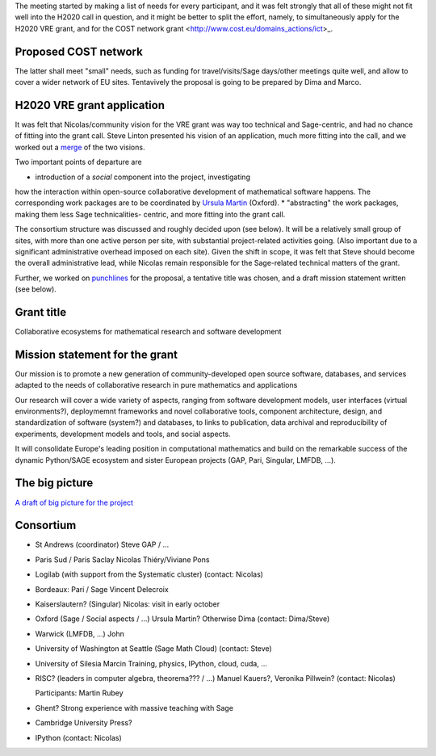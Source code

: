 The meeting started by making a list of needs for every participant, and
it was felt strongly that all of these might not fit well into the H2020 call
in question, and it might be better to split the effort, namely, 
to simultaneously apply for the H2020 VRE grant, and for the COST network
grant <http://www.cost.eu/domains_actions/ict>_.

Proposed COST network
---------------------

The latter shall meet "small" needs, such as funding for
travel/visits/Sage days/other meetings quite well, and allow
to cover a wider network of EU sites.
Tentavively the proposal is going to be prepared by Dima and Marco.


H2020 VRE grant application
---------------------------

It was felt that Nicolas/community vision for the VRE grant was way 
too technical and Sage-centric, and had no chance of fitting into the
grant call. Steve Linton presented his vision of an application, much
more fitting into the call, and we worked out a `merge <WorkPackages.rst>`_ of the two visions.

Two important points of departure are

* introduction of a *social* component into the project, investigating
how the interaction within open-source collaborative development of
mathematical software happens. The corresponding work packages are to be
coordinated by `Ursula Martin <http://www.cs.ox.ac.uk/people/ursula.martin/>`_ (Oxford).
* "abstracting" the work packages, making them less Sage technicalities-
centric, and more fitting into the grant call.

The consortium structure was discussed and roughly decided upon (see below). It will be a
relatively small group of sites, with more than one active person per
site, with substantial project-related activities going. (Also important
due to a significant administrative overhead imposed on each site).
Given the shift in scope, it was felt that Steve should become the
overall administrative lead, while Nicolas remain responsible for
the Sage-related technical matters of the grant.


Further, we worked on `punchlines <PunchLines.rst>`_ for the proposal, 
a tentative title was chosen, and a draft mission statement written (see below).


Grant title
-----------

Collaborative ecosystems for mathematical research and software development

.. TODO:: improve / find acronym

Mission statement for the grant
-------------------------------

Our mission is to promote a new generation of community-developed open
source software, databases, and services adapted to the needs of
collaborative research in pure mathematics and applications

Our research will cover a wide variety of aspects, ranging from
software development models, user interfaces (virtual environments?),
deploymemnt frameworks and novel collaborative tools, component
architecture, design, and standardization of software (system?) and
databases, to links to publication, data archival and reproducibility
of experiments, development models and tools, and social aspects.

It will consolidate Europe's leading position in computational
mathematics and build on the remarkable success of the dynamic
Python/SAGE ecosystem and sister European projects (GAP, Pari,
Singular, LMFDB, ...).

.. TODO:: Proofread

The big picture
---------------

`A draft of big picture for the project <H2020/TheBigPicture.jpg>`_

Consortium
----------

- St Andrews (coordinator)
  Steve
  GAP / ...

- Paris Sud / Paris Saclay
  Nicolas Thiéry/Viviane Pons

- Logilab (with support from the Systematic cluster)
  (contact: Nicolas)

- Bordeaux: Pari / Sage
  Vincent Delecroix

- Kaiserslautern? (Singular)
  Nicolas: visit in early october

- Oxford (Sage / Social aspects / ...)
  Ursula Martin? Otherwise Dima
  (contact: Dima/Steve)

- Warwick (LMFDB, ...)
  John

- University of Washington at Seattle
  (Sage Math Cloud)
  (contact: Steve)

- University of Silesia
  Marcin
  Training, physics, IPython, cloud, cuda, ...

- RISC?
  (leaders in computer algebra, theorema??? / ...)
  Manuel Kauers?, Veronika Pillwein?
  (contact: Nicolas)

  Participants: Martin Rubey

- Ghent?
  Strong experience with massive teaching with Sage

- Cambridge University Press?

- IPython
  (contact: Nicolas)

.. TODO:: Link to WorkPackages.rst
